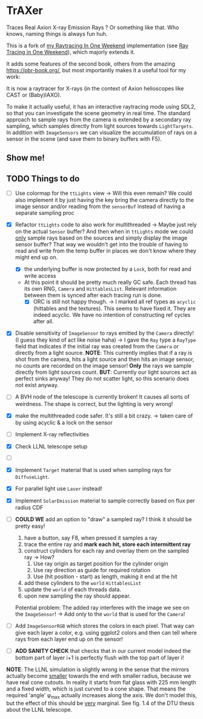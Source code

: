 * TrAXer

Traces Real Axion X-ray Emission Rays ? Or something like that. Who
knows, naming things is always fun huh.

This is a fork of [[https://github.com/Vindaar/rayTracingInOneWeekend][my Raytracing In One Weekend]] implementation (see [[https://raytracing.github.io/][Ray
Tracing in One Weekend]]), which majorly extends it.

It adds some features of the second book, others from the amazing
https://pbr-book.org/, but most importantly makes it a useful tool for
my work:

It is now a raytracer for X-rays (in the context of Axion helioscopes
like CAST or (Baby)IAXO).

To make it actually useful, it has an interactive raytracing mode
using SDL2, so that you can investigate the scene geometry in real
time. The standard approach to sample rays from the camera is extended
by a secondary ray sampling, which samples directly from light sources
towards ~LightTargets~. In addition with ~ImageSensors~ we can
visualize the accumulation of rays on a sensor in the scene (and save
them to binary buffers with F5).

** Show me!





** TODO Things to do

- [ ] Use colormap for the ~ttLights~ view
  -> Will this even remain? We could also implement it by just having
  the key bring the camera directly to the image sensor and/or reading
  from the ~sensorBuf~ instead of having a separate sampling proc
- [X] Refactor ~ttLights~ code to also work for multithreaded
  -> Maybe just rely on the actual ~Sensor~ buffer? And then when in
  ~ttLights~ mode we could _only_ sample rays based on the sources and
  simply display the image sensor buffer? That way we wouldn't get
  into the trouble of having to read and write from the temp buffer in
  places we don't know where they might end up on.
  - [X] the underlying buffer is now protected by a ~Lock~, both for
    read and write access
  - At this point it should be pretty much really GC safe. Each thread
    has its own RNG, ~Camera~ and ~HittablesList~. Relevant
    information between them is synced after each tracing run is done.
    - [X] ORC is still not happy though.
      -> I marked all ref types as ~acyclic~ (hittables and the
      textures). This seems to have fixed it. They are indeed
      acyclic. We have no intention of constructing ref cycles after all.
- [X] Disable sensitivity of ~ImageSensor~ to rays emitted by the
  ~Camera~ directly! (I guess they kind of act like noise haha)
  -> I gave the ~Ray~ type a ~RayType~ field that indicates if the
  initial ray was created from the ~Camera~ or directly from a light
  source.
  *NOTE*: This currently implies that if a ray is shot from the
  camera, hits a light source and then hits an image sensor, no counts
  are recorded on the image sensor! *Only* the rays we sample directly
  from light sources count.
  *BUT*: Currently our light sources act as perfect sinks anyway! They
  do not scatter light, so this scenario does not exist anyway.
- [ ] A BVH node of the telescope is currently broken! It causes all
  sorts of weirdness. The shape is correct, but the lighting is very wrong!  

- [X] make the multithreaded code safer. It's still a bit crazy.
  -> taken care of by using acyclic & a lock on the sensor
- [ ] Implement X-ray reflectivities
- [X] Check LLNL telescope setup
- [ ]


- [X] Implement ~Target~ material that is used when sampling rays for
  ~DiffuseLight~.
- [X] For parallel light use ~Laser~ instead!
- [X] Implement ~SolarEmission~ material to sample correctly based on
  flux per radius CDF

- [ ] *COULD WE* add an option to "draw" a sampled ray? I think it
  should be pretty easy!
  1. have a button, say F8, when pressed it samples a ray
  2. trace the entire ray and *mark each hit, store each intermittent
     ray*
  3. construct cylinders for each ray and overlay them on the sampled
     ray
     -> How?
     1. Use ray origin as target position for the cylinder origin
     2. Use ray direction as guide for required rotation
     3. Use (hit position - start) as length, making it end at the hit
  4. add these cylinders to the ~world~ ~HittablesList~
  5. update the ~world~ of each threads data.
  6. upon new sampling the ray should appear.
  Potential problem: The added ray interferes with the image we see on
  the ~ImageSensor~! -> Add only to the ~world~ that is used for the
  ~Camera~!

- [ ] Add ~ImageSensorRGB~ which stores the colors in each pixel. That
  way can give each layer a color, e.g. using ggplot2 colors and then
  can tell where rays from each layer end up on the sensor!  

- [ ] *ADD SANITY CHECK* that checks that in our current model indeed
  the bottom part of layer i+1 is perfectly flush with the top part of
  layer i!

*NOTE*:
The LLNL simulation is slightly wrong in the sense that the mirrors
actually become _smaller_ towards the end with smaller radius, because
we have real cone cutouts. In reality it starts from flat glass with
225 mm length and a fixed width, which is just curved to a cone
shape. That means the required 'angle' φ_max actually increases along
the axis. We don't model this, but the effect of this should be _very_
marginal.
See fig. 1.4 of the DTU thesis about the LLNL telescope.


